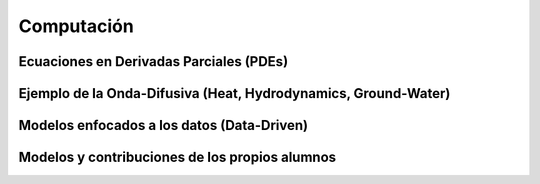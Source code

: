 Computación
============

Ecuaciones en Derivadas Parciales (PDEs)
----------------------------------------

Ejemplo de la Onda-Difusiva (Heat, Hydrodynamics, Ground-Water)
---------------------------------------------------------------

Modelos enfocados a los datos (Data-Driven)
-------------------------------------------

Modelos y contribuciones de los propios alumnos
-----------------------------------------------


